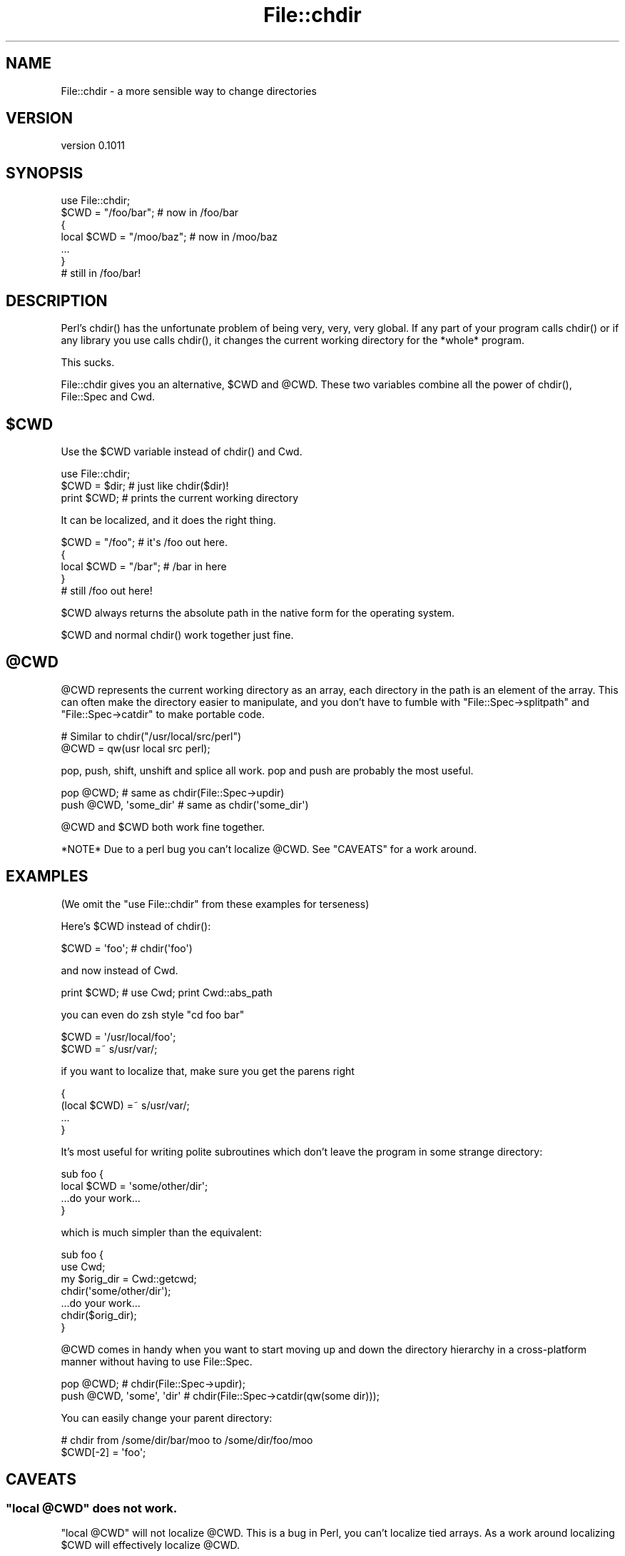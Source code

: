 .\" -*- mode: troff; coding: utf-8 -*-
.\" Automatically generated by Pod::Man 5.01 (Pod::Simple 3.43)
.\"
.\" Standard preamble:
.\" ========================================================================
.de Sp \" Vertical space (when we can't use .PP)
.if t .sp .5v
.if n .sp
..
.de Vb \" Begin verbatim text
.ft CW
.nf
.ne \\$1
..
.de Ve \" End verbatim text
.ft R
.fi
..
.\" \*(C` and \*(C' are quotes in nroff, nothing in troff, for use with C<>.
.ie n \{\
.    ds C` ""
.    ds C' ""
'br\}
.el\{\
.    ds C`
.    ds C'
'br\}
.\"
.\" Escape single quotes in literal strings from groff's Unicode transform.
.ie \n(.g .ds Aq \(aq
.el       .ds Aq '
.\"
.\" If the F register is >0, we'll generate index entries on stderr for
.\" titles (.TH), headers (.SH), subsections (.SS), items (.Ip), and index
.\" entries marked with X<> in POD.  Of course, you'll have to process the
.\" output yourself in some meaningful fashion.
.\"
.\" Avoid warning from groff about undefined register 'F'.
.de IX
..
.nr rF 0
.if \n(.g .if rF .nr rF 1
.if (\n(rF:(\n(.g==0)) \{\
.    if \nF \{\
.        de IX
.        tm Index:\\$1\t\\n%\t"\\$2"
..
.        if !\nF==2 \{\
.            nr % 0
.            nr F 2
.        \}
.    \}
.\}
.rr rF
.\" ========================================================================
.\"
.IX Title "File::chdir 3"
.TH File::chdir 3 2016-10-07 "perl v5.38.2" "User Contributed Perl Documentation"
.\" For nroff, turn off justification.  Always turn off hyphenation; it makes
.\" way too many mistakes in technical documents.
.if n .ad l
.nh
.SH NAME
File::chdir \- a more sensible way to change directories
.SH VERSION
.IX Header "VERSION"
version 0.1011
.SH SYNOPSIS
.IX Header "SYNOPSIS"
.Vb 1
\&  use File::chdir;
\&
\&  $CWD = "/foo/bar";     # now in /foo/bar
\&  {
\&      local $CWD = "/moo/baz";  # now in /moo/baz
\&      ...
\&  }
\&
\&  # still in /foo/bar!
.Ve
.SH DESCRIPTION
.IX Header "DESCRIPTION"
Perl's \f(CWchdir()\fR has the unfortunate problem of being very, very, very
global.  If any part of your program calls \f(CWchdir()\fR or if any library
you use calls \f(CWchdir()\fR, it changes the current working directory for
the *whole* program.
.PP
This sucks.
.PP
File::chdir gives you an alternative, \f(CW$CWD\fR and \f(CW@CWD\fR.  These two
variables combine all the power of \f(CWchdir()\fR, File::Spec and Cwd.
.ie n .SH $CWD
.el .SH \f(CW$CWD\fP
.IX Header "$CWD"
Use the \f(CW$CWD\fR variable instead of \f(CWchdir()\fR and Cwd.
.PP
.Vb 3
\&    use File::chdir;
\&    $CWD = $dir;  # just like chdir($dir)!
\&    print $CWD;   # prints the current working directory
.Ve
.PP
It can be localized, and it does the right thing.
.PP
.Vb 5
\&    $CWD = "/foo";      # it\*(Aqs /foo out here.
\&    {
\&        local $CWD = "/bar";  # /bar in here
\&    }
\&    # still /foo out here!
.Ve
.PP
\&\f(CW$CWD\fR always returns the absolute path in the native form for the
operating system.
.PP
\&\f(CW$CWD\fR and normal \f(CWchdir()\fR work together just fine.
.ie n .SH @CWD
.el .SH \f(CW@CWD\fP
.IX Header "@CWD"
\&\f(CW@CWD\fR represents the current working directory as an array, each
directory in the path is an element of the array.  This can often make
the directory easier to manipulate, and you don't have to fumble with
\&\f(CW\*(C`File::Spec\->splitpath\*(C'\fR and \f(CW\*(C`File::Spec\->catdir\*(C'\fR to make portable code.
.PP
.Vb 2
\&  # Similar to chdir("/usr/local/src/perl")
\&  @CWD = qw(usr local src perl);
.Ve
.PP
pop, push, shift, unshift and splice all work.  pop and push are
probably the most useful.
.PP
.Vb 2
\&  pop @CWD;                 # same as chdir(File::Spec\->updir)
\&  push @CWD, \*(Aqsome_dir\*(Aq     # same as chdir(\*(Aqsome_dir\*(Aq)
.Ve
.PP
\&\f(CW@CWD\fR and \f(CW$CWD\fR both work fine together.
.PP
*NOTE* Due to a perl bug you can't localize \f(CW@CWD\fR.  See "CAVEATS" for a work around.
.SH EXAMPLES
.IX Header "EXAMPLES"
(We omit the \f(CW\*(C`use File::chdir\*(C'\fR from these examples for terseness)
.PP
Here's \f(CW$CWD\fR instead of \f(CWchdir()\fR:
.PP
.Vb 1
\&    $CWD = \*(Aqfoo\*(Aq;           # chdir(\*(Aqfoo\*(Aq)
.Ve
.PP
and now instead of Cwd.
.PP
.Vb 1
\&    print $CWD;             # use Cwd;  print Cwd::abs_path
.Ve
.PP
you can even do zsh style \f(CW\*(C`cd foo bar\*(C'\fR
.PP
.Vb 2
\&    $CWD = \*(Aq/usr/local/foo\*(Aq;
\&    $CWD =~ s/usr/var/;
.Ve
.PP
if you want to localize that, make sure you get the parens right
.PP
.Vb 4
\&    {
\&        (local $CWD) =~ s/usr/var/;
\&        ...
\&    }
.Ve
.PP
It's most useful for writing polite subroutines which don't leave the
program in some strange directory:
.PP
.Vb 4
\&    sub foo {
\&        local $CWD = \*(Aqsome/other/dir\*(Aq;
\&        ...do your work...
\&    }
.Ve
.PP
which is much simpler than the equivalent:
.PP
.Vb 4
\&    sub foo {
\&        use Cwd;
\&        my $orig_dir = Cwd::getcwd;
\&        chdir(\*(Aqsome/other/dir\*(Aq);
\&
\&        ...do your work...
\&
\&        chdir($orig_dir);
\&    }
.Ve
.PP
\&\f(CW@CWD\fR comes in handy when you want to start moving up and down the
directory hierarchy in a cross-platform manner without having to use
File::Spec.
.PP
.Vb 2
\&    pop @CWD;                   # chdir(File::Spec\->updir);
\&    push @CWD, \*(Aqsome\*(Aq, \*(Aqdir\*(Aq    # chdir(File::Spec\->catdir(qw(some dir)));
.Ve
.PP
You can easily change your parent directory:
.PP
.Vb 2
\&    # chdir from /some/dir/bar/moo to /some/dir/foo/moo
\&    $CWD[\-2] = \*(Aqfoo\*(Aq;
.Ve
.SH CAVEATS
.IX Header "CAVEATS"
.ie n .SS """local @CWD"" does not work."
.el .SS "\f(CWlocal @CWD\fP does not work."
.IX Subsection "local @CWD does not work."
\&\f(CW\*(C`local @CWD\*(C'\fR will not localize \f(CW@CWD\fR.  This is a bug in Perl, you
can't localize tied arrays.  As a work around localizing \f(CW$CWD\fR will
effectively localize \f(CW@CWD\fR.
.PP
.Vb 5
\&    {
\&        local $CWD;
\&        pop @CWD;
\&        ...
\&    }
.Ve
.ie n .SS "Assigning to @CWD calls chdir() for each element"
.el .SS "Assigning to \f(CW@CWD\fP calls \f(CWchdir()\fP for each element"
.IX Subsection "Assigning to @CWD calls chdir() for each element"
.Vb 1
\&    @CWD = qw/a b c d/;
.Ve
.PP
Internally, Perl clears \f(CW@CWD\fR and assigns each element in turn.  Thus, this
code above will do this:
.PP
.Vb 4
\&    chdir \*(Aqa\*(Aq;
\&    chdir \*(Aqa/b\*(Aq;
\&    chdir \*(Aqa/b/c\*(Aq;
\&    chdir \*(Aqa/b/c/d\*(Aq;
.Ve
.PP
Generally, avoid assigning to \f(CW@CWD\fR and just use push and pop instead.
.SS "Volumes not handled"
.IX Subsection "Volumes not handled"
There is currently no way to change the current volume via File::chdir.
.SH NOTES
.IX Header "NOTES"
\&\f(CW$CWD\fR returns the current directory using native path separators, i.e. \f(CW\*(C`\e\*(C'\fR
on Win32.  This ensures that \f(CW$CWD\fR will compare correctly with directories
created using File::Spec.  For example:
.PP
.Vb 4
\&    my $working_dir = File::Spec\->catdir( $CWD, "foo" );
\&    $CWD = $working_dir;
\&    doing_stuff_might_chdir();
\&    is( $CWD, $working_dir, "back to original working_dir?" );
.Ve
.PP
Deleting the last item of \f(CW@CWD\fR will act like a pop.  Deleting from the
middle will throw an exception.
.PP
.Vb 2
\&    delete @CWD[\-1]; # OK
\&    delete @CWD[\-2]; # Dies
.Ve
.PP
What should \f(CW%CWD\fR do?  Something with volumes?
.PP
.Vb 2
\&    # chdir to C:\eProgram Files\eSierra\eHalf Life ?
\&    $CWD{C} = \*(Aq\e\eProgram Files\e\eSierra\e\eHalf Life\*(Aq;
.Ve
.SH DIAGNOSTICS
.IX Header "DIAGNOSTICS"
If an error is encountered when changing \f(CW$CWD\fR or \f(CW@CWD\fR, one of
the following exceptions will be thrown:
.PP
* ~Can't delete except at the end of \f(CW@CWD\fR~
* ~Failed to change directory to '$dir'~
.SH HISTORY
.IX Header "HISTORY"
Michael wanted \f(CW\*(C`local chdir\*(C'\fR to work.  p5p didn't.  But it wasn't over!
Was it over when the Germans bombed Pearl Harbor?  Hell, no!
.PP
Abigail and/or Bryan Warnock suggested the \f(CW$CWD\fR thing (Michael forgets
which).  They were right.
.PP
The \f(CWchdir()\fR override was eliminated in 0.04.
.PP
David became co-maintainer with 0.06_01 to fix some chronic
Win32 path bugs.
.PP
As of 0.08, if changing \f(CW$CWD\fR or \f(CW@CWD\fR fails to change the directory, an
error will be thrown.
.SH "SEE ALSO"
.IX Header "SEE ALSO"
File::pushd, File::Spec, Cwd, "chdir" in perlfunc,
"Animal House" <http://www.imdb.com/title/tt0077975/quotes>
.SH SUPPORT
.IX Header "SUPPORT"
.SS "Bugs / Feature Requests"
.IX Subsection "Bugs / Feature Requests"
Please report any bugs or feature requests through the issue tracker
at <https://github.com/dagolden/File\-chdir/issues>.
You will be notified automatically of any progress on your issue.
.SS "Source Code"
.IX Subsection "Source Code"
This is open source software.  The code repository is available for
public review and contribution under the terms of the license.
.PP
<https://github.com/dagolden/File\-chdir>
.PP
.Vb 1
\&  git clone https://github.com/dagolden/File\-chdir.git
.Ve
.SH AUTHORS
.IX Header "AUTHORS"
.IP \(bu 4
David Golden <dagolden@cpan.org>
.IP \(bu 4
Michael G. Schwern <schwern@pobox.com>
.SH CONTRIBUTORS
.IX Header "CONTRIBUTORS"
.IP \(bu 4
David Golden <xdg@xdg.me>
.IP \(bu 4
Joel Berger <joel.a.berger@gmail.com>
.IP \(bu 4
Philippe Bruhat (BooK) <book@cpan.org>
.SH "COPYRIGHT AND LICENSE"
.IX Header "COPYRIGHT AND LICENSE"
This software is copyright (c) 2016 by Michael G. Schwern and David Golden.
.PP
This is free software; you can redistribute it and/or modify it under
the same terms as the Perl 5 programming language system itself.
